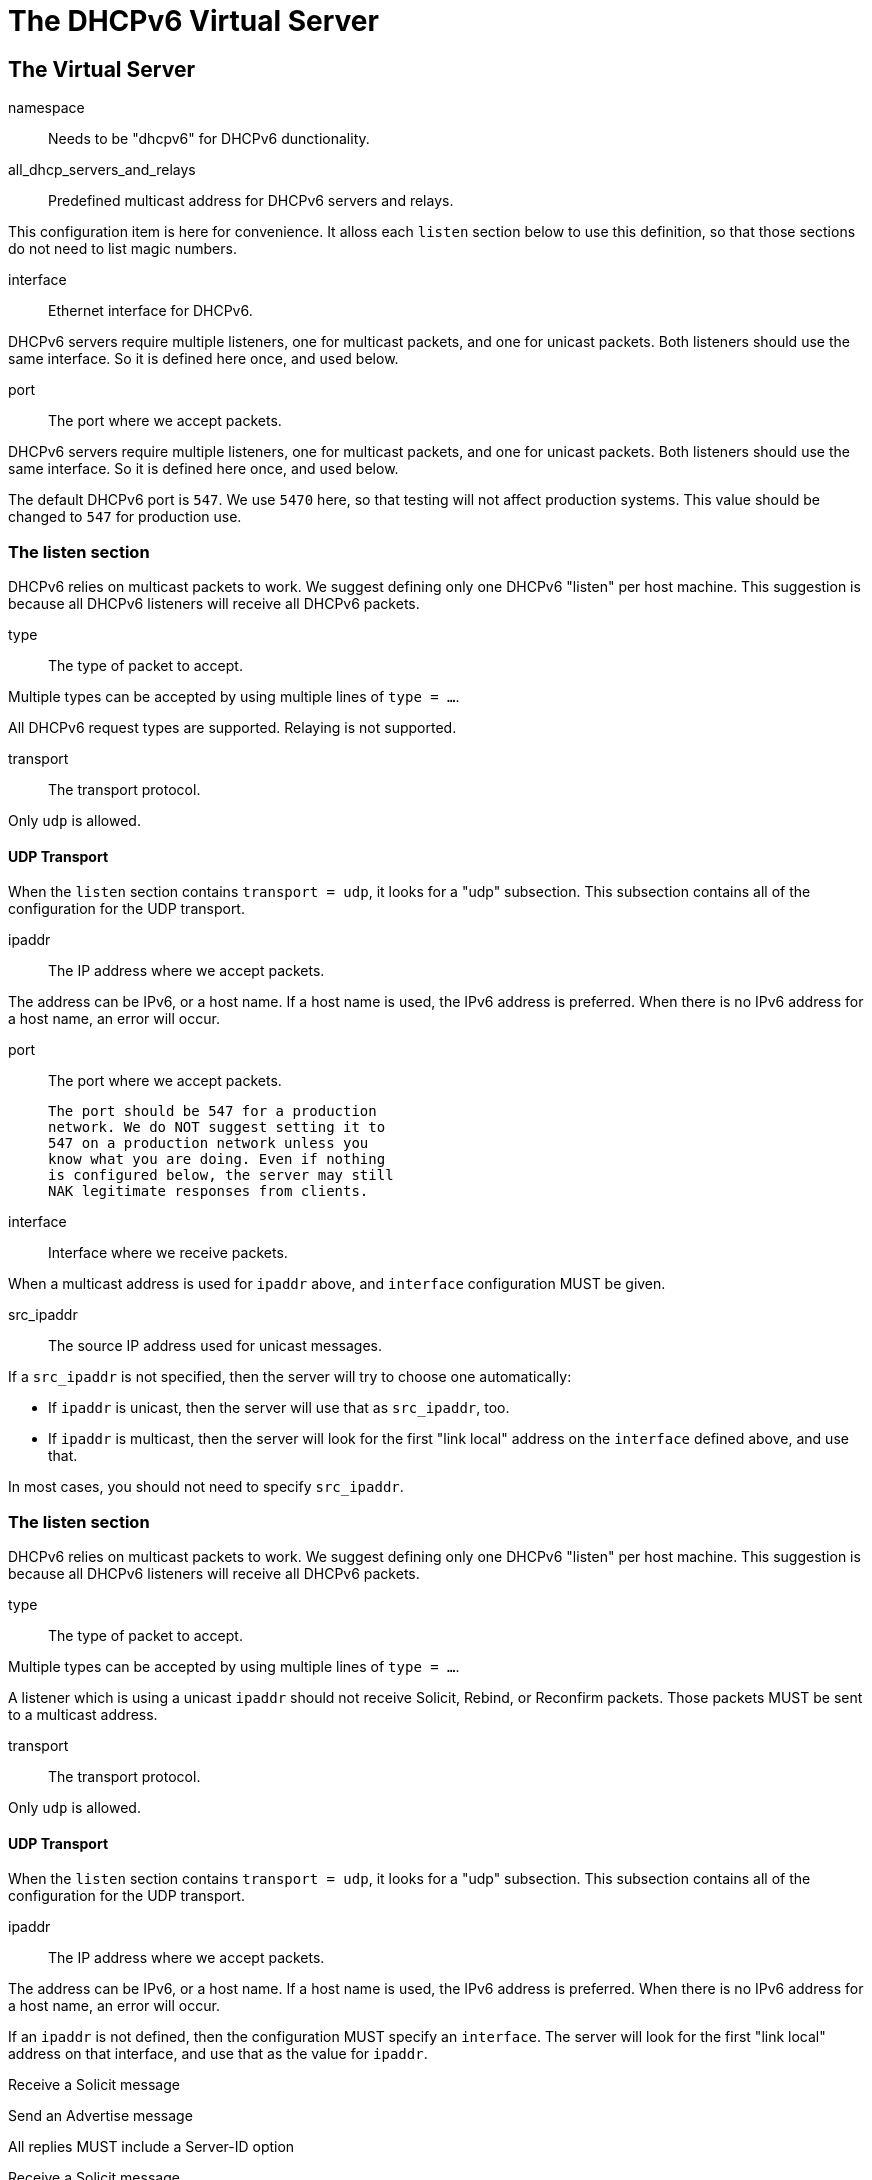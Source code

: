 




= The DHCPv6 Virtual Server


## The Virtual Server


namespace:: Needs to be "dhcpv6" for DHCPv6 dunctionality.



all_dhcp_servers_and_relays:: Predefined multicast address
for DHCPv6 servers and relays.

This configuration item is here for convenience.  It alloss
each `listen` section below to use this definition, so that
those sections do not need to list magic numbers.



interface:: Ethernet interface for DHCPv6.

DHCPv6 servers require multiple listeners, one for multicast
packets, and one for unicast packets.  Both listeners should
use the same interface.  So it is defined here once, and used
below.



port:: The port where we accept packets.

DHCPv6 servers require multiple listeners, one for multicast
packets, and one for unicast packets.  Both listeners should
use the same interface.  So it is defined here once, and used
below.

The default DHCPv6 port is `547`.  We use `5470` here, so that
testing will not affect production systems.  This value should
be changed to `547` for production use.



### The listen section

DHCPv6 relies on multicast packets to work.  We suggest
defining only one DHCPv6 "listen" per host machine.  This
suggestion is because all DHCPv6 listeners will receive all
DHCPv6 packets.


type:: The type of packet to accept.

Multiple types can be accepted by using multiple
lines of `type = ...`.

All DHCPv6 request types are supported.  Relaying
is not supported.



transport:: The transport protocol.

Only `udp` is allowed.



#### UDP Transport

When the `listen` section contains `transport =
udp`, it looks for a "udp" subsection.  This
subsection contains all of the configuration for
the UDP transport.


ipaddr:: The IP address where we accept
packets.

The address can be IPv6, or a host name.
If a host name is used, the IPv6 address is
preferred.  When there is no IPv6 address
for a host name, an error will occur.



port:: The port where we accept packets.

 The port should be 547 for a production
 network. We do NOT suggest setting it to
 547 on a production network unless you
 know what you are doing. Even if nothing
 is configured below, the server may still
 NAK legitimate responses from clients.



interface:: Interface where we receive packets.

When a multicast address is used for `ipaddr` above,
and `interface` configuration MUST be given.



src_ipaddr:: The source IP address used for
unicast messages.

If a `src_ipaddr` is not specified, then
the server will try to choose one automatically:

  * If `ipaddr` is unicast, then the server will use
  that as `src_ipaddr`, too.

  * If `ipaddr` is multicast, then the server will
  look for the first "link local" address on the
  `interface` defined above, and use that.

In most cases, you should not need to specify
`src_ipaddr`.



### The listen section

DHCPv6 relies on multicast packets to work.  We suggest
defining only one DHCPv6 "listen" per host machine.  This
suggestion is because all DHCPv6 listeners will receive all
DHCPv6 packets.


type:: The type of packet to accept.

Multiple types can be accepted by using multiple
lines of `type = ...`.

A listener which is using a unicast `ipaddr`
should not receive Solicit, Rebind, or Reconfirm
packets.  Those packets MUST be sent to a multicast
address.



transport:: The transport protocol.

Only `udp` is allowed.



#### UDP Transport

When the `listen` section contains `transport =
udp`, it looks for a "udp" subsection.  This
subsection contains all of the configuration for
the UDP transport.


ipaddr:: The IP address where we accept
packets.

The address can be IPv6, or a host name.
If a host name is used, the IPv6 address is
preferred.  When there is no IPv6 address
for a host name, an error will occur.

If an `ipaddr` is not defined, then the
configuration MUST specify an `interface`.
The server will look for the first
"link local" address on that interface,
and use that as the value for `ipaddr`.




Receive a Solicit message



Send an Advertise message


All replies MUST include a Server-ID option



Receive a Solicit message



All replies MUST include a Server-ID option



We also support recv / send for all normal DHCPv6 packet types.

See dictionary/dhcpv6/dictionary.freeradius.internal for a list of
packet type names.




All replies MUST include a Server-ID option



== Default Configuration

```
#	This is a virtual server that handles DHCPv6.
server dhcpv6 {
	namespace = dhcpv6
	all_dhcp_servers_and_relays = FF02::1:2
	interface = en0
	port = 547
	listen {
		type = Solicit
		type = Request
		transport = udp
		udp {
			ipaddr = ${...all_dhcp_servers_and_relays}
			port = ${...port}
			interface = ${...interface}
#			src_ipaddr = ${ipaddr}
		}
	}
	listen {
		type = Request
		type = Information-Request
		transport = udp
		udp {
#			ipaddr = 2001:db8::
			port = ${...port}
			interface = ${...interface}
		}
	}
recv Solicit {
	ok
}
send Advertise {
	update reply {
		&Server-ID-DUID = Server-ID-DUID-UUID
		&Server-ID-DUID-UUID-Value := 0x00000000000000000000000000000000
	}
}
recv Request {
	ok
}
send Offer {
	update reply {
		&Server-ID-DUID = Server-ID-DUID-UUID
		&Server-ID-DUID-UUID-Value := 0x00000000000000000000000000000000
	}
}
recv Information-Request {
	ok
}
send Reply {
	update reply {
		&Server-ID-DUID = Server-ID-DUID-UUID
		&Server-ID-DUID-UUID-Value := 0x00000000000000000000000000000000
	}
}
}
```
